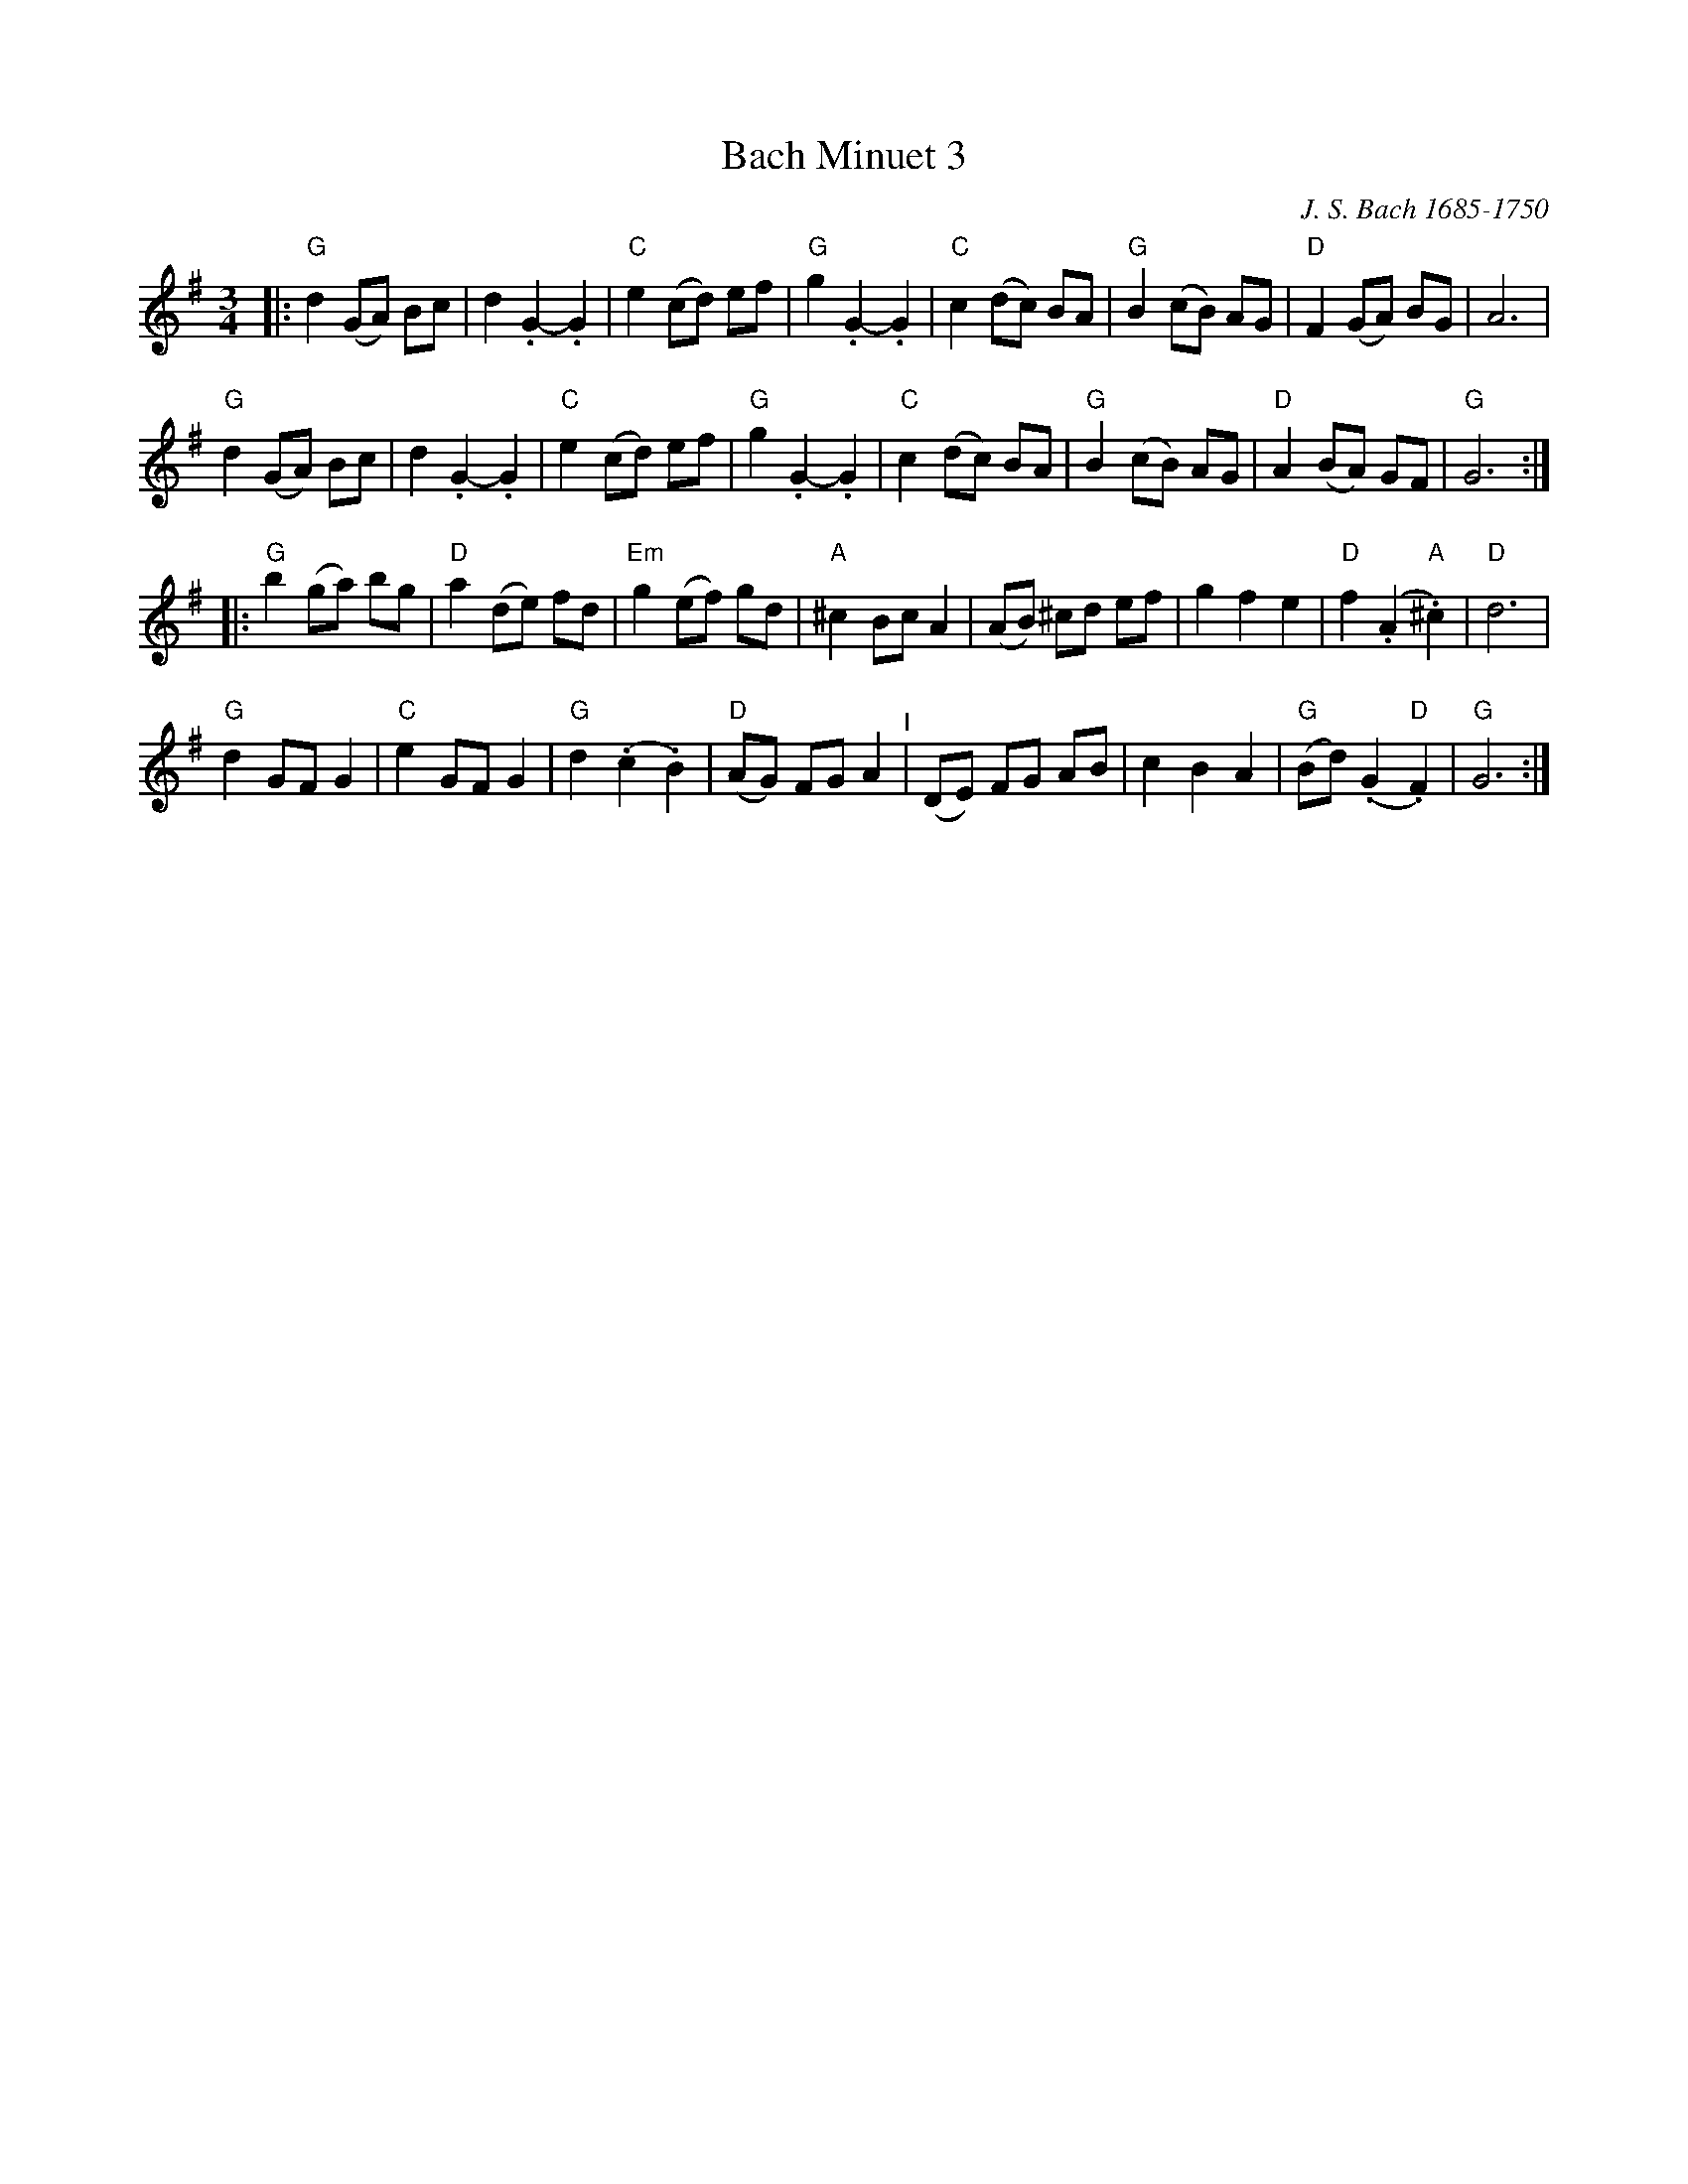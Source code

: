 X: 6
T: Bach Minuet 3
C: J. S. Bach 1685-1750
M: 3/4
L: 1/8
K: G
|:\
"G"d2 (GA) Bc |   d2 .G2- .G2 |"C"e2 (cd) ef |"G"g2 .G2- .G2 |\
"C"c2 (dc) BA |"G"B2 (cB)  AG |"D"F2 (GA) BG |   A6          |
"G"d2 (GA) Bc |   d2 .G2- .G2 |"C"e2 (cd) ef |"G"g2 .G2- .G2 |\
"C"c2 (dc) BA |"G"B2 (cB)  AG |"D"A2 (BA) GF |"G"G6         :|
|:\
"G"b2  (ga) bg |"D"a2 (de) fd |"Em"g2   (ef)     gd  |"A"^c2  Bc A2 |\
  (AB) ^cd  ef |   g2  f2  e2 | "D"f2  (.A2 "A".^c2) |"D"d6         |
"G"d2   GF  G2 |"C"e2  GF  G2 | "G"d2  (.c2     .B2) |"D"(AG) FG A2 "^I"|\
  (DE)  FG  AB |   c2  B2  A2 | "G"(Bd) (.G2 "D".F2) |"G"G6        :|
